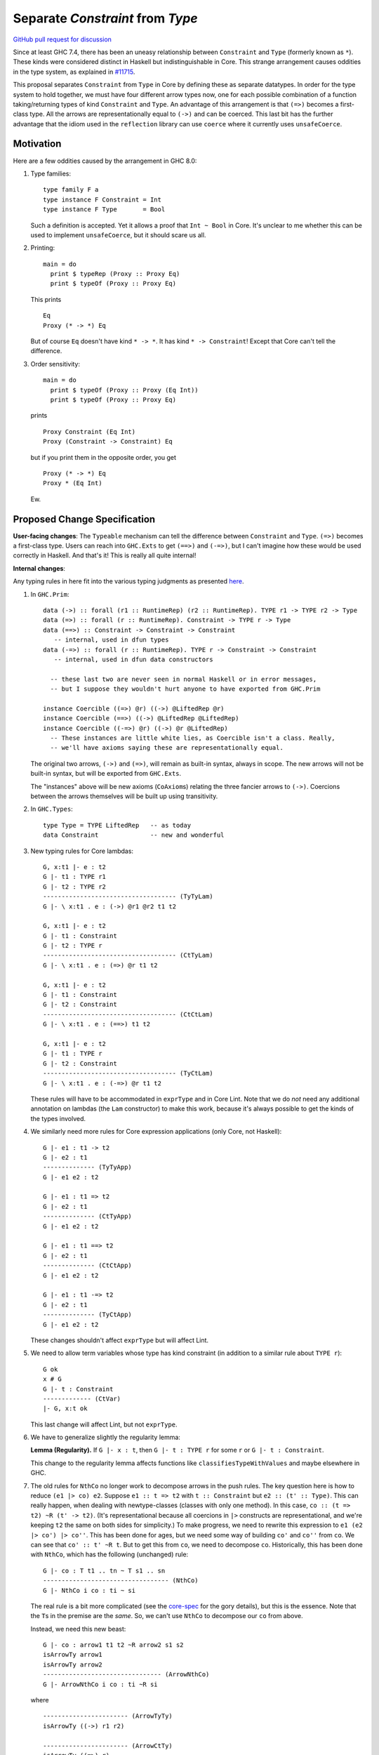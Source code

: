 .. highlight:: haskell

Separate `Constraint` from `Type`
=================================

`GitHub pull request for discussion <https://github.com/ghc-proposals/ghc-proposals/pull/32>`_

Since at least GHC 7.4, there has been an uneasy relationship between ``Constraint`` and ``Type`` (formerly known as ``*``). These
kinds were considered distinct in Haskell but indistinguishable in Core. This strange arrangement causes oddities in the
type system, as explained in `#11715 <https://ghc.haskell.org/trac/ghc/ticket/11715>`_.

This proposal separates ``Constraint`` from ``Type`` in Core by defining these as separate
datatypes. In order for the type system to hold together, we must have four different
arrow types now, one for each possible combination of a function taking/returning types
of kind ``Constraint`` and ``Type``. An advantage of this arrangement is that ``(=>)``
becomes a first-class type. All the arrows are representationally equal to ``(->)``
and can be coerced. This last bit has the further advantage that the idiom used
in the ``reflection`` library can use ``coerce`` where it currently uses ``unsafeCoerce``.

Motivation
------------
Here are a few oddities caused by the arrangement in GHC 8.0:

1. Type families::

       type family F a
       type instance F Constraint = Int
       type instance F Type       = Bool

   Such a definition is accepted. Yet it allows a proof that ``Int ~ Bool`` in Core. It's unclear to me whether this can be used to implement ``unsafeCoerce``, but it should scare us all.

2. Printing::

      main = do
        print $ typeRep (Proxy :: Proxy Eq)
        print $ typeOf (Proxy :: Proxy Eq)

   This prints ::

      Eq
      Proxy (* -> *) Eq

   But of course ``Eq`` doesn't have kind ``* -> *``. It has kind ``* -> Constraint``! Except that Core can't tell the difference.


3. Order sensitivity::

      main = do
        print $ typeOf (Proxy :: Proxy (Eq Int))
        print $ typeOf (Proxy :: Proxy Eq)

   prints ::

      Proxy Constraint (Eq Int)
      Proxy (Constraint -> Constraint) Eq

   but if you print them in the opposite order, you get ::

      Proxy (* -> *) Eq
      Proxy * (Eq Int)

   Ew.

Proposed Change Specification
-----------------------------

**User-facing changes**: The ``Typeable`` mechanism can tell the difference between ``Constraint`` and ``Type``.
``(=>)`` becomes a first-class type.
Users can reach into ``GHC.Exts`` to get ``(==>)`` and ``(-=>)``, but I can't imagine how these would be used
correctly in Haskell. And that's it! This is really all quite internal!

**Internal changes**:

Any typing rules in here fit into the various typing judgments as presented
`here <https://github.com/ghc/ghc/blob/master/docs/core-spec/core-spec.pdf>`_.

1. In ``GHC.Prim``::

       data (->) :: forall (r1 :: RuntimeRep) (r2 :: RuntimeRep). TYPE r1 -> TYPE r2 -> Type
       data (=>) :: forall (r :: RuntimeRep). Constraint -> TYPE r -> Type
       data (==>) :: Constraint -> Constraint -> Constraint
          -- internal, used in dfun types
       data (-=>) :: forall (r :: RuntimeRep). TYPE r -> Constraint -> Constraint
          -- internal, used in dfun data constructors
          
         -- these last two are never seen in normal Haskell or in error messages,
         -- but I suppose they wouldn't hurt anyone to have exported from GHC.Prim

       instance Coercible ((=>) @r) ((->) @LiftedRep @r)
       instance Coercible (==>) ((->) @LiftedRep @LiftedRep)
       instance Coercible ((-=>) @r) ((->) @r @LiftedRep)
         -- These instances are little white lies, as Coercible isn't a class. Really,
         -- we'll have axioms saying these are representationally equal.

   The original two arrows, ``(->)`` and ``(=>)``, will remain as built-in syntax, always in scope.
   The new arrows will not be built-in syntax, but will be exported from ``GHC.Exts``.

   The "instances" above will be new axioms (``CoAxiom``\s) relating the three fancier arrows to ``(->)``.
   Coercions between the arrows themselves will be built up using transitivity.

2. In ``GHC.Types``::

       type Type = TYPE LiftedRep   -- as today
       data Constraint              -- new and wonderful

3. New typing rules for Core lambdas::

       G, x:t1 |- e : t2
       G |- t1 : TYPE r1
       G |- t2 : TYPE r2
       ------------------------------------ (TyTyLam)
       G |- \ x:t1 . e : (->) @r1 @r2 t1 t2

       G, x:t1 |- e : t2
       G |- t1 : Constraint
       G |- t2 : TYPE r
       ------------------------------------ (CtTyLam)
       G |- \ x:t1 . e : (=>) @r t1 t2

       G, x:t1 |- e : t2
       G |- t1 : Constraint
       G |- t2 : Constraint
       ------------------------------------ (CtCtLam)
       G |- \ x:t1 . e : (==>) t1 t2

       G, x:t1 |- e : t2
       G |- t1 : TYPE r
       G |- t2 : Constraint
       ------------------------------------ (TyCtLam)
       G |- \ x:t1 . e : (-=>) @r t1 t2

   These rules will have to be accommodated in ``exprType`` and in Core Lint.
   Note that we do *not* need any additional annotation on lambdas (the ``Lam``
   constructor) to make this work, because it's always possible to get the
   kinds of the types involved.

4. We similarly need more rules for Core expression applications (only Core, not Haskell)::

       G |- e1 : t1 -> t2
       G |- e2 : t1
       -------------- (TyTyApp)
       G |- e1 e2 : t2

       G |- e1 : t1 => t2
       G |- e2 : t1
       -------------- (CtTyApp)
       G |- e1 e2 : t2

       G |- e1 : t1 ==> t2
       G |- e2 : t1
       -------------- (CtCtApp)
       G |- e1 e2 : t2

       G |- e1 : t1 -=> t2
       G |- e2 : t1
       -------------- (TyCtApp)
       G |- e1 e2 : t2

   These changes shouldn't affect ``exprType`` but will affect Lint.
       
5. We need to allow term variables whose type has kind constraint (in addition to a
   similar rule about ``TYPE r``)::

       G ok
       x # G
       G |- t : Constraint
       ------------- (CtVar)
       |- G, x:t ok

   This last change will affect Lint, but not ``exprType``.

6. We have to generalize slightly the regularity lemma:

   **Lemma (Regularity).** If ``G |- x : t``, then ``G |- t : TYPE r`` for some ``r`` or
   ``G |- t : Constraint``.

   This change to the regularity lemma affects functions like ``classifiesTypeWithValues``
   and maybe elsewhere in GHC.


7. The old rules for ``NthCo`` no longer work to decompose arrows in the push rules.
   The key question here is how to reduce ``(e1 |> co) e2``. Suppose ``e1 :: t => t2``
   with
   ``t :: Constraint`` but ``e2 :: (t' :: Type)``. This can really happen, when dealing
   with newtype-classes (classes with only one method). In this case,
   ``co :: (t => t2) ~R (t' -> t2)``. (It's representational because all coercions in ``|>``
   constructs are representational, and we're keeping ``t2`` the same on both sides for
   simplicity.) To make progress, we need to
   rewrite this expression to ``e1 (e2 |> co') |> co''``. This has been done for ages,
   but we need some way of building ``co'`` and ``co''`` from ``co``. We can see that
   ``co' :: t' ~R t``. But to get this from ``co``, we need to decompose ``co``.
   Historically, this has been done with ``NthCo``, which has the following (unchanged)
   rule::

       G |- co : T t1 .. tn ~ T s1 .. sn
       ---------------------------------- (NthCo)
       G |- NthCo i co : ti ~ si

   The real rule is a bit more complicated
   (see the `core-spec <https://github.com/ghc/ghc/blob/master/docs/core-spec/core-spec.pdf>`_
   for the gory details), but this is the essence. Note that the ``T``\s in the premise
   are the *same*. So, we can't use ``NthCo`` to decompose our ``co`` from above.

   Instead, we need this new beast::

       G |- co : arrow1 t1 t2 ~R arrow2 s1 s2
       isArrowTy arrow1
       isArrowTy arrow2
       -------------------------------- (ArrowNthCo)
       G |- ArrowNthCo i co : ti ~R si


   where ::
     
       ----------------------- (ArrowTyTy)
       isArrowTy ((->) r1 r2)

       ----------------------- (ArrowCtTy)
       isArrowTy ((=>) r)

       ----------------------- (ArrowCtCt)
       isArrowTy (==>)

       ----------------------- (ArrowTyCt)
       isArrowTy ((-=>) r)
       
   That works nicely. This differs from ``NthCo`` in two ways:

   1. It allows different tycons on the two sides of ``co``\'s kind.

   2. It ignores ``RuntimeRep`` arguments when counting. This is important, because
      otherwise, it would be impossible to relate ``t`` and ``t'`` in ``(->) r1 r2 t t2``
      and ``(=>) r t' t2``.

   The push rules (as implemented in the simplifier) will need to create these new
   ``ArrowNthCo``\s.

8. Currently, GHC has ``KindCo``, with this rule::

       G |- co : (t1 : k1) ~r (t2 : k2)
       -------------------------------- (KindCo)
       G |- KindCo co : k1 ~N k2

   Note that ``co`` can have any role, but the output role is nominal. This nominal
   output role is due to the fact that the coercion in ``ty |> co`` is always nominal
   (i.e., no roles in kinds). However, such a rule is disastrous if we have ``(=>) ~R (->)``
   and similar. (It's also disastrous with newtype-classes.) So, we weaken it to ::

       G |- co : (t1 : k1) ~N (t2 : k2)
       -------------------------------- (KindCo)
       G |- KindCo co : k1 ~N k2

   The only difference is the nominal requirement on ``co``. There is discussion below
   as to why this change shouldn't affect anyone except type theorists.

9. The constraint solver must be taught to be aware of the representational
   equalities among the different arrows. This will happen at the same time as newtype-unwrapping
   during canonicalizing representational equality constraints.
    
Effect and Interactions
-----------------------
This change should have no effect on 99% of Haskell code out there. It's mostly an internal
reorganization, affecting only power users and type theorists. See the motivation for examples
of where this comes up.

Speaking of type theory: There is no proof that the new system is consistent. I believe
strongly that it is, but I have not proved it. I believe this because the new arrows really
*are* representationally equal, in that they have the same runtime representation (a closure).
And the arrows really are injective w.r.t. representational equality in their arguments
and results. Thus, the new ``ArrowNthCo`` coercion seems to be safe. Weakening ``KindCo``
can't destroy consistency, as it's making a coercion *weaker*. My tiny argument in this
paragraph is nowhere near a proof, which is left as an exercise for the reader.

One likely non-effect is the weakening of ``KindCo``. This makes Core a tad bit less
expressive, but I don't think anyone can write Haskell code that needs this corner of
Core expressiveness.  In order to see the lost expressiveness, you would need to have
a heterogeneous representational coercion. The user-accessible ``Coercible`` class is
*homogeneous*, so creating
one seems impossible in user code.
(GHC certainly could internally. But it doesn't.) So we should be OK here.

Another non-effect is that this version of this proposal is fully compatible with
the generalized kind of ``(->)``. Earlier versions of this proposal were not
(see `this comment <https://phabricator.haskell.org/D2038?id=10783#inline-25457>`_).
Essentially, we could not weaken ``KindCo`` without destroying the type system.
In this version, because the arrows are different tycons, the subtle interplay
of features that caused problems previously doesn't arise. (Essentially, the new
``ArrowNthCo`` fills the gap left by the missing functionality of ``KindCo``. It's
a long story.)

A happy consequence of this proposal is that, I believe, the ``reification`` library
will no longer have to use ``unsafeCoerce`` to get from ``C a => b`` to ``a -> b``.
The only missing step is to teach the solver to reduce ``C a`` to ``a`` (when
we have ``class C a where meth :: a``). That's not part of this proposal, but it
would be very easy to do once this proposal is fully implemented.

Costs and Drawbacks
-------------------
This is both a simplification and a complication to the type system.

It's a simplification in that GHC will no longer have to maintain a separate ``tcEqType``
(which says that ``Constraint`` and ``Type`` are distinct) from ``eqType`` (which considers
them the same). There are knock-on effects, too, like no longer needing a separate
``coreView`` and ``tcView``.

It's a complication in that we have to add a lot of baggage to pull this off. This
is a fairly steep cost, when viewed in its entirety, above. But we trade a hacky, wonky
approach for a more principled one.

Alternatives
------------

1. Two earlier versions of this proposal argued for tinkering with ``TYPE`` and ``RuntimeRep``, either adding
   a new parameter to ``TYPE`` (representing constraintiness) or a new constructor to ``RuntimeRep`` (``ConstraintRep``).
   These were more subtle (in my opinion) than the current proposal (which is straightforward, if a bit heavy).
   They also had the disadvantage of allowing polymorphism where no one was asking for it -- tinkering with
   ``TYPE`` and ``RuntimeRep`` is good if we want constraintiness-polymorphism, but no one does. Those proposals
   required us to restrict the polymorphism, anyway. Those earlier proposals also were incompatible with
   newtype-classes, a problem this one sidesteps.

2. @int-index has argued very cogently and patiently for an alternative solution, whereby we allow ``Constraint ~ Type``
   in Haskell code, resolving the discrepancy between Haskell and Core in the opposite direction. This idea
   was originally proposed by Simon PJ `here <https://ghc.haskell.org/trac/ghc/ticket/11715#comment:9>`_, but he
   has since changed his mind on the idea. It's hard to summarize @int-index's arguments here beyond Simon's original
   proposal, but they are worthwhile reading if you're keen. The main drawbacks to the
   alternative proposal might be written by Edward Kmett `here <https://ghc.haskell.org/trac/ghc/ticket/11715#comment:31>`_.
   I confess I have not liked this idea much, but it's more from a language-design standpoint than from a type-safety
   standpoint (the alternative proposal appears type-safe to me). (@int-index has since backed off this point of view,
   as seen on the pull request)
   
3. Some potential future will allow roles in kinds. This is in contrast to today, where all kind casts ``(ty |> co)`` use
   a *nominal* coercion. (This is also in contrast to term-level casts ``(exp |> co)`` which use *representational*
   coercions.) @sweirich and collaborators are working on the theory behind this currently. Once this theory is complete,
   it seems we could introduce ``Constraint`` and have an axiom saying ``Constraint ~R Type``. Here, "representation"
   is fairly meaningless, but here is the intuition: nominal equalities should be inferred by GHC. That is, Haskell types
   that are nominally equal are considered interchangeable in a Haskell program. On the other hand, representational
   equalities are never inferred; a programmer must include some annotation saying where to use them. Currently, these
   annotations take the form of ``coerce``, a newtype constructor, or a newtype pattern-match. But it would also make sense
   to have ``(=>)`` be an "annotation" saying to cast a ``Constraint`` into a ``Type`` usable by ``(->)``. If it weren't
   for the fact that the theory isn't ready yet, this would seem to be the most appealing option.

4. Do the minimal amount necessary to fix the problems in the Motivation section. A striking aspect of this proposal
   is that it has almost no user-facing surface area. So should we even do this? Let's revisit the problems in our
   motivation to see if there is another way forward. In all cases, we assume in this alternative that ``Type``
   and ``Constraint`` remain equal in Core.

   1. Motivator (1) addresses a key type-safety issue. But it can be mitigated by rejecting that pair of instances.
      More generally, we could advertise that GHC considers ``Type`` and ``Constraint`` not to be *apart*. This
      change in the definition of apartness would reject the instances in (1). Following this possibility a bit further,
      let's consider ::

	  type family IsEq a b where
	    IsEq a a = True
	    IsEq a b = False

      What would happen to ``IsEq Type Constraint``? It would simply fail to reduce. They're not the same, so
      the first equation doesn't apply. But they're not apart, so the second equation won't fire, either.

      An alternative in this space is to go one step further and say that type families/data families/class
      instances treat ``Type`` and
      ``Constraint`` identically. In this sub-alternative, ``IsEq Type Constraint`` happily returns ``True``.
      Note that this does not mean GHC could prove ``Type ~ Constraint`` (which would remain unsatisfiable).

   2. Motivators (2)-(3) are all to do with ``Typeable``. We could fix this by teaching the ``Typeable`` solver
      to offer up one ``TypeRep`` for ``Type`` and a different one for ``Constraint``. These ``TypeRep``\s would
      compare as different. Indeed, in retrospect, I'm not sure why we haven't already done this.

      Note that it's terrible to have the same ``TypeRep`` for two types that are distinct in Core but OK
      to have two different ``TypeRep``\s for two types that are equal in Core.

   3. A motivator on earlier versions of this proposal was about inferring the difference between
      ``() :: Constraint`` and ``() :: Type``.
      I've come to view this as a red herring. Some possible ways forward here would indeed make it easier
      to implement better type inference around ``()``, but that shouldn't be a primary goal here. After all,
      this is really about sorting out a mess in Core, and we shouldn't be overly swayed by type inference.
      For example, it's perfectly possible to come up with a scheme where empty tuples are decorated with
      some solvable parameter during type inference, only to have desugaring (after everything has been solved
      for and/or defaulted) look at that parameter to select the right ``TyCon``.

   So, we can fix all the problems that motivated us, with much less work than this proposal suggests. We're left
   with a slightly weaker type system (in that the type-pattern mechanism fails to recognize the difference
   between ``Constraint`` and ``Type``) and a slightly annoying implementation (having separate type-equality
   functions in the type-checker as in Core). This alternative is a bit smelly, but it's worth considering not
   moving forward with all the complication that this proposal would bring.

I think option (3) last option above will be the final resting place for all this. But that requires lots more theory first,
and would still require much of the baggage (in particular, ``ArrowNthCo``) that we see above.

Unresolved questions
--------------------

1. Is ``ArrowNthCo`` necessary. At one point, Simon PJ thought we could mimic its behavior by using transitivity
   and ``NthCo``. I initially agreed, but upon reflection have changed my mind. Here is the case at hand:

   From ``co :: (t1 => t2) ~R (t3 -> t4)`` (where ``t1 :: Constraint`` and ``t2, t3, t4 :: Type``), we need to
   derive ``co' :: t1 ~R t3``. Simon's suggestion was to build this as a first step: ``co0 = (sym axCtTy) <t1> <t2>``,
   where ``axCtTy`` is the axiom proving that ``(=>) ~R (->)`` (let's ignore ``RuntimeRep`` arguments here; they're
   not the problem). Thus, ``co0 :: (t1 -> t2) ~R (t1 => t2)`` and ``co0 ;; co`` (where ``;;`` denotes transitivity)
   would prove ``(t1 -> t2) ~R (t3 -> t4)``. Now, just proceed using a standard ``NthCo``.

   This process went wrong with the construction of ``co0``: it's not well-typed. Specifically, ``t1 -> t2`` is
   ill-kinded, because ``t1 :: Constraint``. You might think that we can just cast ``t1`` to have kind ``Type``,
   but we certainly don't have a coercion that proves ``Constraint ~N Type`` (we need a *nominal* coercion to
   cast types), so we're a bit dead in the water. So I don't think this is possible and that we need ``ArrowNthCo``.
   But perhaps I'm missing something.

2. Is this whole idea type safe? I don't know for sure. The challenge has to do with the interaction between roles and
   kind coercions, something yet to be studied in the literature. (My thesis cleverly avoids broaching the subject.)
   When I hesitated on this point in a recent interaction with Simon, he rightly pointed out that we don't have
   a proof for the status quo, so this new proposal doesn't make things any worse. My future hopefully holds
   a mechanized proof of this all, but let's not wait for that future to arrive before making progress here.

Implementation Plan
-------------------
I volunteer to implement.

Some implementation thoughts:

1. The existing ``FunTy`` constructor of ``Type`` will be used to represent
   all four saturated arrow constructors, just like it works now to
   represented a saturated ``(->)``. When decomposing (in, say, ``splitTyConApp``),
   GHC will have to check the kinds of the arguments to determine the right
   ``TyCon`` (and, perhaps, ``RuntimeRep`` arguments) to produce.

2. The existing ``FunCo`` constructor of ``Coercion`` will be used to represent
   coercions involving any of the four arrows. It's even possible that a ``FunCo``
   will relate two different arrows. For example, if we have a newtype-class leading
   to ``axC : C a ~R a`` (where ``C a :: Constraint``), then we can build
   ``FunCo Representational axC <a> :: (C a => a) ~R (a -> a)``. This use of ``FunCo``
   overlaps with the new axioms relating the arrow types, but that's OK; it's a
   representation optimization. At one point, I was worried that this cross-arrow
   ``FunCo`` would be problematic at a nominal role, but such a thing is impossible
   to build, because we will never have ``ty1 ~N ty2`` where ``ty1 :: Type`` and
   ``ty2 :: Constraint``. (At least, we won't if we're typesafe!)
   
.. proposal-number:: Leave blank. This will be filled in when the proposal is
                     accepted.

.. trac-ticket:: Leave blank. This will eventually be filled with the Trac
                 ticket number which will track the progress of the
                 implementation of the feature.

.. implemented:: Leave blank. This will be filled in with the first GHC version which
                 implements the described feature.
